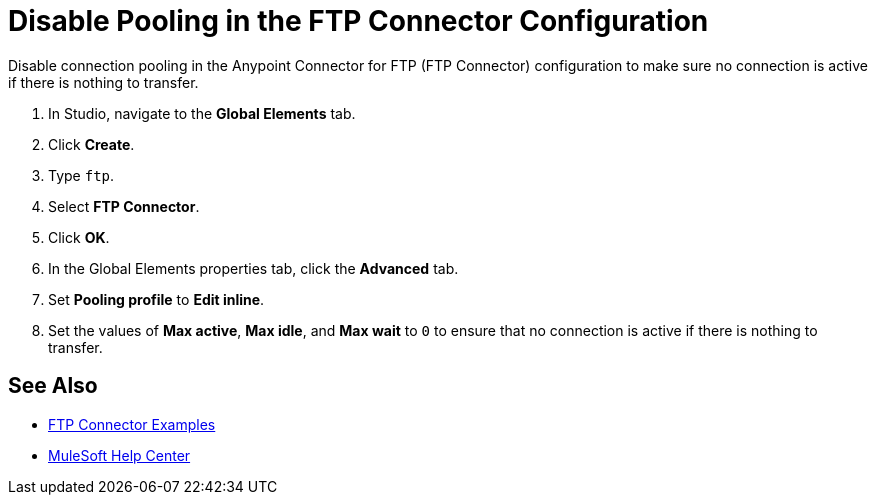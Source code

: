 = Disable Pooling in the FTP Connector Configuration

Disable connection pooling in the Anypoint Connector for FTP (FTP Connector) configuration to make sure no connection is active if there is nothing to transfer.

. In Studio, navigate to the *Global Elements* tab.
. Click *Create*.
. Type `ftp`.
. Select *FTP Connector*.
. Click *OK*. 
. In the Global Elements properties tab, click the *Advanced* tab.
. Set *Pooling profile* to *Edit inline*.
. Set the values of *Max active*, *Max idle*, and *Max wait* to `0` to ensure that no connection is active if there is nothing to transfer.


== See Also

* xref:ftp-examples.adoc[FTP Connector Examples]
* https://help.mulesoft.com[MuleSoft Help Center]
